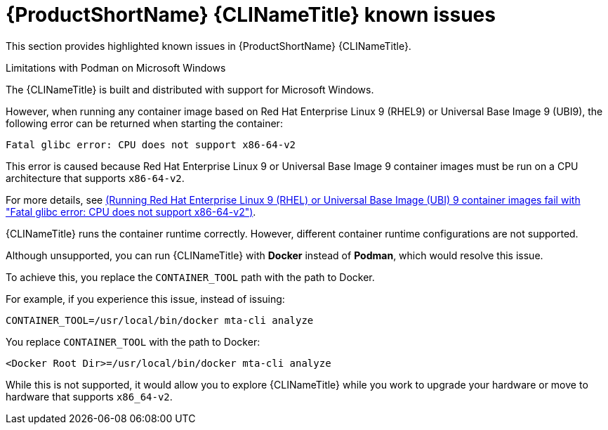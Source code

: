 // Module included in the following assemblies:
//
// * docs/cli-guide/master.adoc

:_content-type: PROCEDURE

[id="cli-tool-known-issues_{context}"]
= {ProductShortName} {CLINameTitle} known issues

This section provides highlighted known issues in {ProductShortName} {CLINameTitle}.

.Limitations with Podman on Microsoft Windows

The {CLINameTitle} is built and distributed with support for Microsoft Windows.

However, when running any container image based on Red Hat Enterprise Linux 9 (RHEL9) or Universal Base Image 9 (UBI9), the following error can be returned when starting the container:

[source,terminal]
----
Fatal glibc error: CPU does not support x86-64-v2
----

This error is caused because Red Hat Enterprise Linux 9 or Universal Base Image 9 container images must be run on a CPU architecture that supports `x86-64-v2`.

For more details, see link:https://access.redhat.com/solutions/7057314[(Running Red Hat Enterprise Linux 9 (RHEL) or Universal Base Image (UBI) 9 container images fail with "Fatal glibc error: CPU does not support x86-64-v2")].

{CLINameTitle} runs the container runtime correctly. However, different container runtime configurations are not supported.

Although unsupported, you can run {CLINameTitle} with *Docker* instead of *Podman*, which would resolve this issue.

To achieve this, you replace the `CONTAINER_TOOL` path with the path to Docker.

For example, if you experience this issue, instead of issuing:

[source,terminal]
----
CONTAINER_TOOL=/usr/local/bin/docker mta-cli analyze
----

You replace `CONTAINER_TOOL` with the path to Docker:

[source,terminal]
----
<Docker Root Dir>=/usr/local/bin/docker mta-cli analyze
----

While this is not supported, it would allow you to explore {CLINameTitle} while you work to upgrade your hardware or move to hardware that supports `x86_64-v2`.

